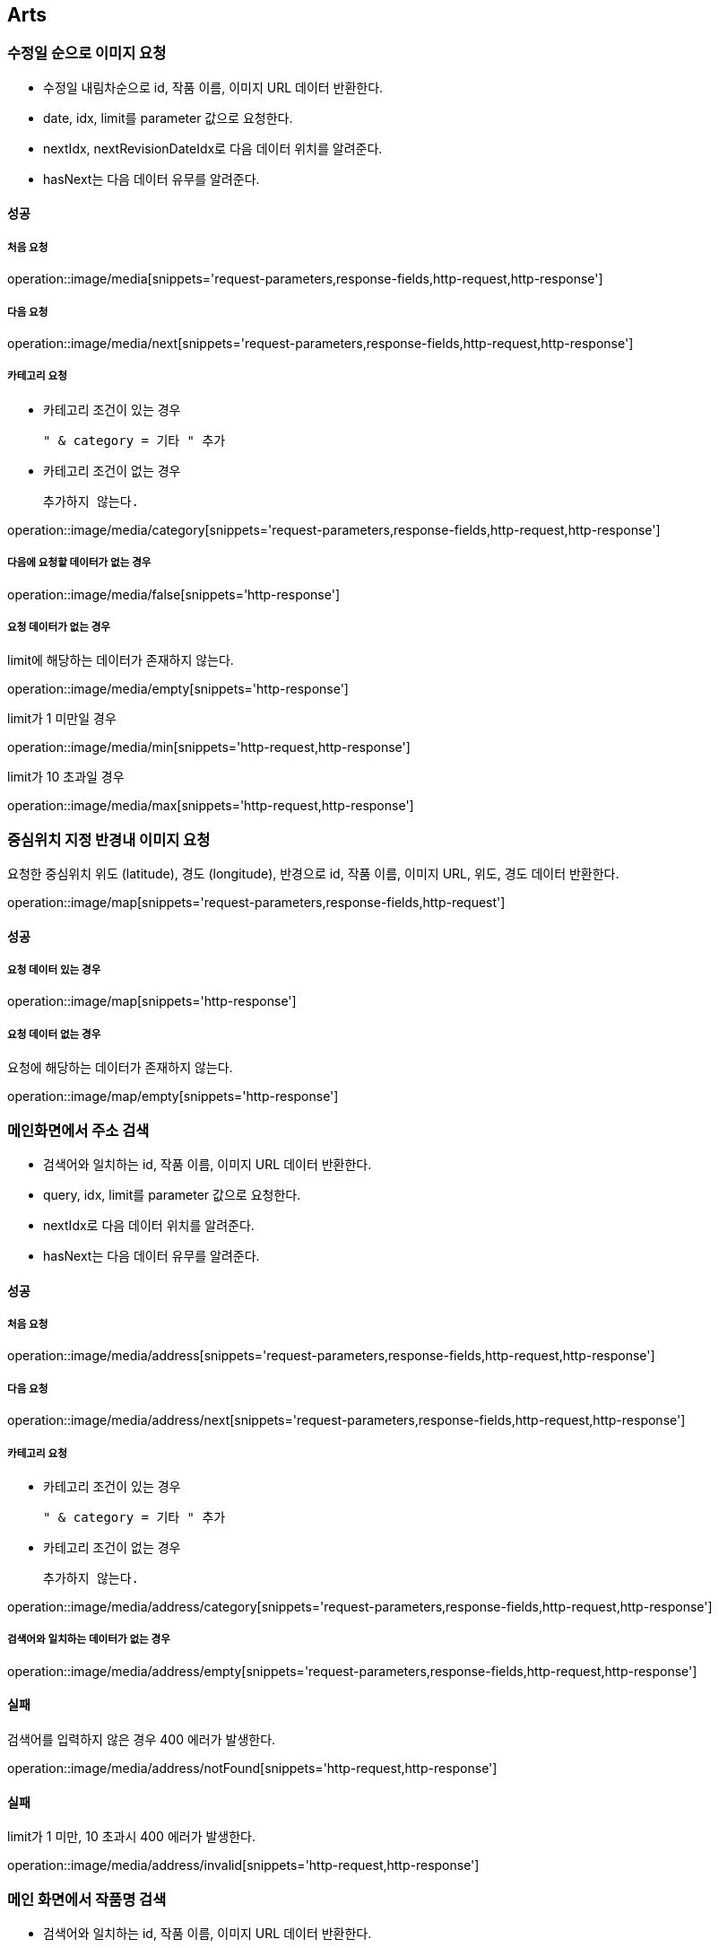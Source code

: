 [[Arts]]
== Arts

=== 수정일 순으로 이미지 요청

- 수정일 내림차순으로 id, 작품 이름, 이미지 URL 데이터 반환한다.
- date, idx, limit를 parameter 값으로 요청한다.
- nextIdx, nextRevisionDateIdx로 다음 데이터 위치를 알려준다.
- hasNext는 다음 데이터 유무를 알려준다.

==== 성공

===== 처음 요청

operation::image/media[snippets='request-parameters,response-fields,http-request,http-response']

===== 다음 요청

operation::image/media/next[snippets='request-parameters,response-fields,http-request,http-response']

===== 카테고리 요청

- 카테고리 조건이 있는 경우

    " & category = 기타 " 추가

- 카테고리 조건이 없는 경우

    추가하지 않는다.

operation::image/media/category[snippets='request-parameters,response-fields,http-request,http-response']

===== 다음에 요청할 데이터가 없는 경우

operation::image/media/false[snippets='http-response']

===== 요청 데이터가 없는 경우

limit에 해당하는 데이터가 존재하지 않는다.

operation::image/media/empty[snippets='http-response']

limit가 1 미만일 경우

operation::image/media/min[snippets='http-request,http-response']

limit가 10 초과일 경우

operation::image/media/max[snippets='http-request,http-response']

=== 중심위치 지정 반경내 이미지 요청

요청한 중심위치 위도 (latitude), 경도 (longitude), 반경으로 id, 작품 이름, 이미지 URL, 위도, 경도 데이터 반환한다.

operation::image/map[snippets='request-parameters,response-fields,http-request']

==== 성공

===== 요청 데이터 있는 경우

operation::image/map[snippets='http-response']

===== 요청 데이터 없는 경우

요청에 해당하는 데이터가 존재하지 않는다.

operation::image/map/empty[snippets='http-response']

=== 메인화면에서 주소 검색

- 검색어와 일치하는 id, 작품 이름, 이미지 URL 데이터 반환한다.
- query, idx, limit를 parameter 값으로 요청한다.
- nextIdx로 다음 데이터 위치를 알려준다.
- hasNext는 다음 데이터 유무를 알려준다.

==== 성공

===== 처음 요청

operation::image/media/address[snippets='request-parameters,response-fields,http-request,http-response']

===== 다음 요청

operation::image/media/address/next[snippets='request-parameters,response-fields,http-request,http-response']

===== 카테고리 요청

- 카테고리 조건이 있는 경우

    " & category = 기타 " 추가

- 카테고리 조건이 없는 경우

    추가하지 않는다.

operation::image/media/address/category[snippets='request-parameters,response-fields,http-request,http-response']

===== 검색어와 일치하는 데이터가 없는 경우

operation::image/media/address/empty[snippets='request-parameters,response-fields,http-request,http-response']

==== 실패

검색어를 입력하지 않은 경우 400 에러가 발생한다.

operation::image/media/address/notFound[snippets='http-request,http-response']

==== 실패

limit가 1 미만, 10 초과시 400 에러가 발생한다.

operation::image/media/address/invalid[snippets='http-request,http-response']

=== 메인 화면에서 작품명 검색

- 검색어와 일치하는 id, 작품 이름, 이미지 URL 데이터 반환한다.
- name, idx, limit를 parameter 값으로 요청한다.
- nextIdx로 다음 데이터 위치를 알려준다.
- hasNext는 다음 데이터 유무를 알려준다.

==== 성공

===== 처음 요청

operation::image/media/name[snippets='request-parameters,response-fields,http-request,http-response']

===== 다음 요청

operation::image/media/name/next[snippets='request-parameters,response-fields,http-request,http-response']

===== 카테고리 요청

- 카테고리 조건이 있는 경우

    " & category = 기타 " 추가

- 카테고리 조건이 없는 경우

    추가하지 않는다.

operation::image/media/name/category[snippets='request-parameters,response-fields,http-request,http-response']

===== 요청 데이터가 없는 경우

operation::image/media/name/empty[snippets='http-response']

==== 실패

검색어를 입력하지 않은 경우 400 에러가 발생한다.

operation::image/media/name/null[snippets='http-request,http-response']

limit가 1 미만일 경우

operation::image/media/name/min[snippets='http-request,http-response']

limit가 10 초과일 경우

operation::image/media/name/max[snippets='http-request,http-response']